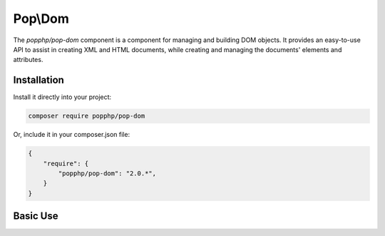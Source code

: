 Pop\\Dom
========

The `popphp/pop-dom` component is a component for managing and building DOM objects. It provides an
easy-to-use API to assist in creating XML and HTML documents, while creating and managing the documents'
elements and attributes.

Installation
------------

Install it directly into your project:

.. code-block:: bash

    composer require popphp/pop-dom

Or, include it in your composer.json file:

.. code-block:: json

    {
        "require": {
            "popphp/pop-dom": "2.0.*",
        }
    }

Basic Use
---------
